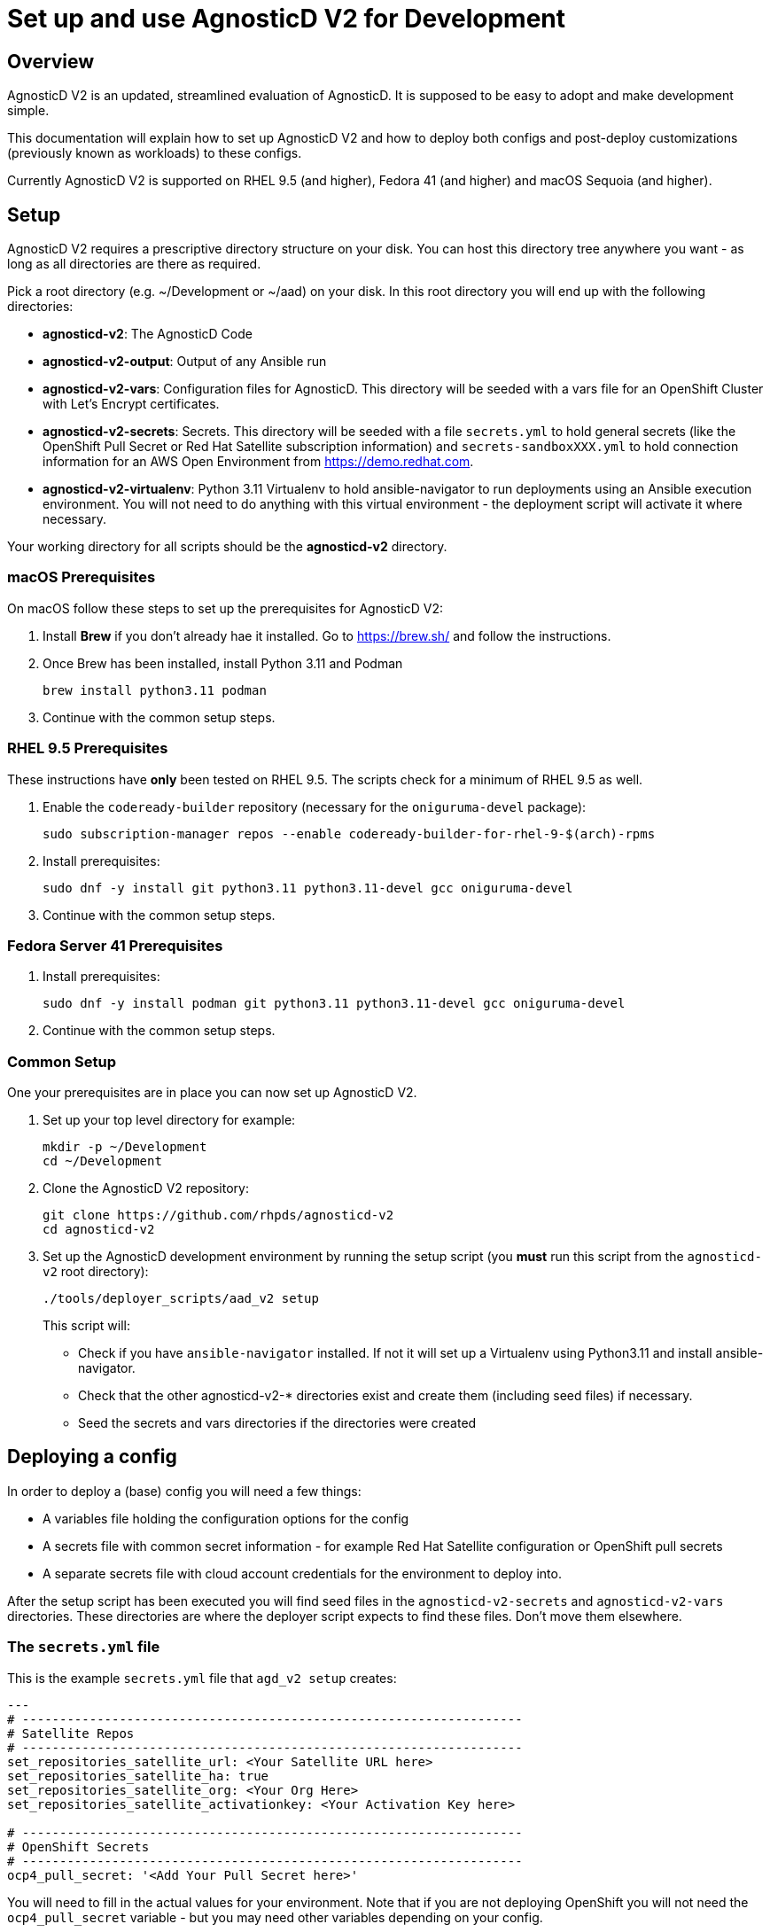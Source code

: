 = Set up and use AgnosticD V2 for Development

== Overview

AgnosticD V2 is an updated, streamlined evaluation of AgnosticD. It is supposed to be easy to adopt and make development simple.

This documentation will explain how to set up AgnosticD V2 and how to deploy both configs and post-deploy customizations (previously known as workloads) to these configs.

Currently AgnosticD V2 is supported on RHEL 9.5 (and higher), Fedora 41 (and higher) and macOS Sequoia (and higher).

== Setup

AgnosticD V2 requires a prescriptive directory structure on your disk. You can host this directory tree anywhere you want - as long as all directories are there as required.

Pick a root directory (e.g. ~/Development or ~/aad) on your disk. In this root directory you will end up with the following directories:

* *agnosticd-v2*: The AgnosticD Code
* *agnosticd-v2-output*: Output of any Ansible run
* *agnosticd-v2-vars*: Configuration files for AgnosticD. This directory will be seeded with a vars file for an OpenShift Cluster with Let's Encrypt certificates.
* *agnosticd-v2-secrets*: Secrets. This directory will be seeded with a file `secrets.yml` to hold general secrets (like the OpenShift Pull Secret or Red Hat Satellite subscription information) and `secrets-sandboxXXX.yml` to hold connection information for an AWS Open Environment from https://demo.redhat.com.
* *agnosticd-v2-virtualenv*: Python 3.11 Virtualenv to hold ansible-navigator to run deployments using an Ansible execution environment. You will not need to do anything with this virtual environment - the deployment script will activate it where necessary.

Your working directory for all scripts should be the *agnosticd-v2* directory.

=== macOS Prerequisites

On macOS follow these steps to set up the prerequisites for AgnosticD V2:

. Install *Brew* if you don't already hae it installed. Go to https://brew.sh/ and follow the instructions.
. Once Brew has been installed, install Python 3.11 and Podman
+
[source,sh]
----
brew install python3.11 podman
----

. Continue with the common setup steps.

=== RHEL 9.5 Prerequisites

These instructions have *only* been tested on RHEL 9.5. The scripts check for a minimum of RHEL 9.5 as well.

. Enable the `codeready-builder` repository (necessary for the `oniguruma-devel` package):
+
[source,sh]
----
sudo subscription-manager repos --enable codeready-builder-for-rhel-9-$(arch)-rpms
----
. Install prerequisites:
+
[source,sh]
----
sudo dnf -y install git python3.11 python3.11-devel gcc oniguruma-devel
----

. Continue with the common setup steps.

=== Fedora Server 41 Prerequisites

. Install prerequisites:
+
[source,sh]
----
sudo dnf -y install podman git python3.11 python3.11-devel gcc oniguruma-devel
----

. Continue with the common setup steps.

=== Common Setup

One your prerequisites are in place you can now set up AgnosticD V2.

. Set up your top level directory for example:
+
[source,sh]
----
mkdir -p ~/Development
cd ~/Development
----

. Clone the AgnosticD V2 repository:
+
[source,sh]
----
git clone https://github.com/rhpds/agnosticd-v2
cd agnosticd-v2
----

. Set up the AgnosticD development environment by running the setup script (you *must* run this script from the `agnosticd-v2` root directory):
+
[source,sh]
----
./tools/deployer_scripts/aad_v2 setup
----
+
This script will:

* Check if you have `ansible-navigator` installed. If not it will set up a Virtualenv using Python3.11 and install ansible-navigator.
* Check that the other agnosticd-v2-* directories exist and create them (including seed files) if necessary.
* Seed the secrets and vars directories if the directories were created

== Deploying a config

In order to deploy a (base) config you will need a few things:

* A variables file holding the configuration options for the config
* A secrets file with common secret information - for example Red Hat Satellite configuration or OpenShift pull secrets
* A separate secrets file with cloud account credentials for the environment to deploy into.

After the setup script has been executed you will find seed files in the `agnosticd-v2-secrets` and `agnosticd-v2-vars` directories. These directories are where the deployer script expects to find these files. Don't move them elsewhere.

=== The `secrets.yml` file

This is the example `secrets.yml` file that `agd_v2 setup` creates:

[source,yaml]
----
---
# -------------------------------------------------------------------
# Satellite Repos
# -------------------------------------------------------------------
set_repositories_satellite_url: <Your Satellite URL here>
set_repositories_satellite_ha: true
set_repositories_satellite_org: <Your Org Here>
set_repositories_satellite_activationkey: <Your Activation Key here>

# -------------------------------------------------------------------
# OpenShift Secrets
# -------------------------------------------------------------------
ocp4_pull_secret: '<Add Your Pull Secret here>'
----

You will need to fill in the actual values for your environment. Note that if you are not deploying OpenShift you will not need the `ocp4_pull_secret` variable - but you may need other variables depending on your config.

You can get your OpenShift Pull secret from https://console.redhat.com/openshift/create/local.

=== The `secrets-account.yml` file

The second secrets file that you need is a file holding the credentials for the cloud provider that you are going to be using.

For AWS you can provision an https://catalog.demo.redhat.com/catalog?search=aws+blank&item=babylon-catalog-prod%2Fsandboxes-gpte.sandbox-open.prod[AWS Blank Open Environment^] from the Red Hat Demo Platform to deploy into.

Once the *AWS Blank Open Environment* is available you will need to copy the information from that environmen into your file.

Here is an example assuming you got assigned Sandbox1234 - of course if you have been assigned another sandbox you will need to rename the file and update the `subdomain_base_suffix` accordingly:

.secrets-sandbox1234.yml
[source,yaml]
----
---
# Request an AWS Open Environment on https://demo.redhat.com and fill in the values from that
# environment below
aws_access_key_id: <Your AWS Access Key ID here>
aws_secret_access_key: <Your AWS Secret Access Key here>

# Replace XXX with your sandbox number and rename this
# file to secrets-sandboxXXX.yml where XXX is the number of
# your assigned sandbox
subdomain_base_suffix: .sandbox1234.opentlc.com

# Don't use capacity reservations when deploying locally
agnosticd_aws_capacity_reservation_enable: false
----

Other platforms (IBM Cloud, CNV, ...) will have similar files. For example `secrets-ibmcloud.yml` or `secrets-cnv.yml`.

=== The `config vars` file

In order to deploy a configuration you will need to set up the variables for the configuration. An example config to deploy an OpenShift Cluster is copied into the `agnosticd-v2-vars` directory when running `agd_v2 setup`. This file works out of the box - but you can of course modify it to suit your needs. At a minimum you should update your e-mail address under `cloud_tags` and replace the `ssh_authorized_keys` variable with your public key hosted on Github.

.Example file created by `agd_v2 setup`:
[source,yaml]
----
---
# ===================================================================
# Mandatory Variables
# ===================================================================
cloud_provider: aws
config: openshift-cluster
# ===================================================================
# End Mandatory Variables
# ===================================================================

# ===================================================================
# AWS Specific settings
#     See ansible/configs/openshift-cluster/default_vars_aws.yml for
#     available variables
# ===================================================================
aws_region: eu-central-1

# Replace owner with your e-mail address
cloud_tags:
- owner: wkulhane@redhat.com
- Purpose: development
- env_type: "{{ env_type }}"
- guid: "{{ guid }}"

# ===================================================================
# OpenShift cluster specific settings
#     See ansible/configs/openshift-cluster/default_vars.yml for
#     available variables
# ===================================================================

# -------------------------------------------------------------------
# Bastion VM settings
# -------------------------------------------------------------------
# Replace with your SSH key on Github
ssh_authorized_keys:
- key: https://github.com/wkulhanek.keys

# Create a student user
install_student_user: true
student_name: student

# -------------------------------------------------------------------
# OpenShift settings
# -------------------------------------------------------------------
cluster_name: ocp

host_ocp4_installer_root_url: http://mirror.openshift.com/pub/openshift-v4/clients

#host_ocp4_installer_version: "4.18"
host_ocp4_installer_use_dev_preview: true
host_ocp4_installer_url: https://mirror.openshift.com/pub/openshift-v4/clients/ocp/candidate-4.18/openshift-install-linux.tar.gz
host_ocp4_client_url: https://mirror.openshift.com/pub/openshift-v4/clients/ocp/candidate-4.18/openshift-client-linux.tar.gz

# Save kubeadmin password in user data - only necessary if no authentication is set up for the cluster
host_ocp4_installer_set_user_data_kubeadmin_password: true

# -------------------------------------------------------------------
# List of workloads to be deployed
# -------------------------------------------------------------------
workloads:
- ocp4_workload_cert_manager

# -------------------------------------------------------------------
# Variables for specific workloads
# -------------------------------------------------------------------

# -------------------------------------------------------------------
# Workload: ocp4_workload_cert_manager
# -------------------------------------------------------------------
ocp4_workload_cert_manager_channel: stable-v1.15

ocp4_workload_cert_manager_aws_region: "{{ aws_region }}"
ocp4_workload_cert_manager_aws_access_key_id: "{{ hostvars.localhost.route53user_access_key }}"
ocp4_workload_cert_manager_aws_secret_access_key: "{{ hostvars.localhost.route53user_secret_access_key }}"

ocp4_workload_cert_manager_use_catalog_snapshot: false

ocp4_workload_cert_manager_install_ingress_certificates: true
ocp4_workload_cert_manager_install_api_certificates: false
----

=== Running `agd_v2 create`

Now that everything has been set up (secrets and variables file) you can run the create function of the `agd_v2` script. The script takes 3 parameters:

* GUID
* Name of vars file
* Name of account secrets file (not including the `secrets-` prefix)

For example if you want to deploy a configuration where the vars file is called `openshift-cluster`, the GUID you want to set for your deployment is `myocp` and the accounts secret file is `secrets-sandbox1234.yml` you would run the script like this:

[source,sh]
----
./tools/deployer_scripts/aad_v2 create myocp openshift-cluster sandbox1234
----

== Destroying a config

To destroy a config you run the script the same way as during create - except you use the `destroy` function:

[source,sh]
----
./tools/deployer_scripts/aad_v2 destroy myocp openshift-cluster sandbox1234
----

== Running post-install configuration

[NOTE]
====
This section is pending further AgnosticD V2 development at this moment.
====
